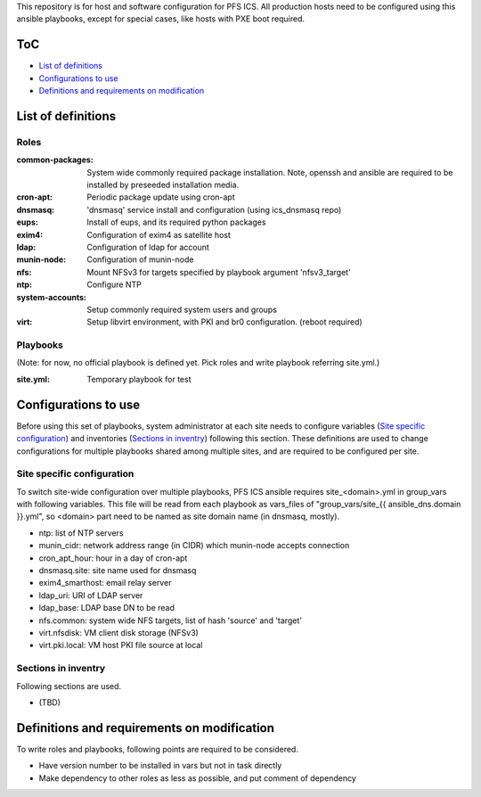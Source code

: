 This repository is for host and software configuration for PFS ICS. 
All production hosts need to be configured using this ansible playbooks, 
except for special cases, like hosts with PXE boot required.

ToC
***

- `List of definitions`_
- `Configurations to use`_
- `Definitions and requirements on modification`_

List of definitions
******

Roles
=====

:common-packages:
  System wide commonly required package installation.
  Note, openssh and ansible are required to be installed by preseeded 
  installation media.
:cron-apt:
  Periodic package update using cron-apt
:dnsmasq:
  'dnsmasq' service install and configuration (using ics_dnsmasq repo)
:eups:
  Install of eups, and its required python packages
:exim4:
  Configuration of exim4 as satellite host
:ldap:
  Configuration of ldap for account
:munin-node:
  Configuration of munin-node
:nfs:
  Mount NFSv3 for targets specified by playbook argument 'nfsv3_target'
:ntp:
  Configure NTP
:system-accounts:
  Setup commonly required system users and groups
:virt:
  Setup libvirt environment, with PKI and br0 configuration. (reboot required)

Playbooks
======

(Note: for now, no official playbook is defined yet. Pick roles and write 
playbook referring site.yml.)

:site.yml:
  Temporary playbook for test

Configurations to use
******

Before using this set of playbooks, system administrator at each site needs to 
configure variables (`Site specific configuration`_) and inventories 
(`Sections in inventry`_) following this section. These definitions are used 
to change configurations for multiple playbooks shared among multiple sites, 
and are required to be configured per site. 

Site specific configuration
======

To switch site-wide configuration over multiple playbooks, PFS ICS ansible 
requires site\_\<domain\>.yml in group\_vars with following variables. 
This file will be read from each playbook as vars_files of 
"group\_vars/site\_{{ ansible_dns.domain }}.yml", so \<domain\> part need to 
be named as site domain name (in dnsmasq, mostly). 

- ntp: list of NTP servers
- munin\_cidr: network address range (in CIDR) which munin-node accepts connection
- cron\_apt\_hour: hour in a day of cron-apt
- dnsmasq.site: site name used for dnsmasq
- exim4\_smarthost: email relay server
- ldap\_uri: URI of LDAP server
- ldap\_base: LDAP base DN to be read
- nfs.common: system wide NFS targets, list of hash 'source' and 'target'
- virt.nfsdisk: VM client disk storage (NFSv3)
- virt.pki.local: VM host PKI file source at local

Sections in inventry
======

Following sections are used.

- (TBD)

Definitions and requirements on modification
******

To write roles and playbooks, following points are required to be considered. 

- Have version number to be installed in vars but not in task directly
- Make dependency to other roles as less as possible, and put comment of dependency

